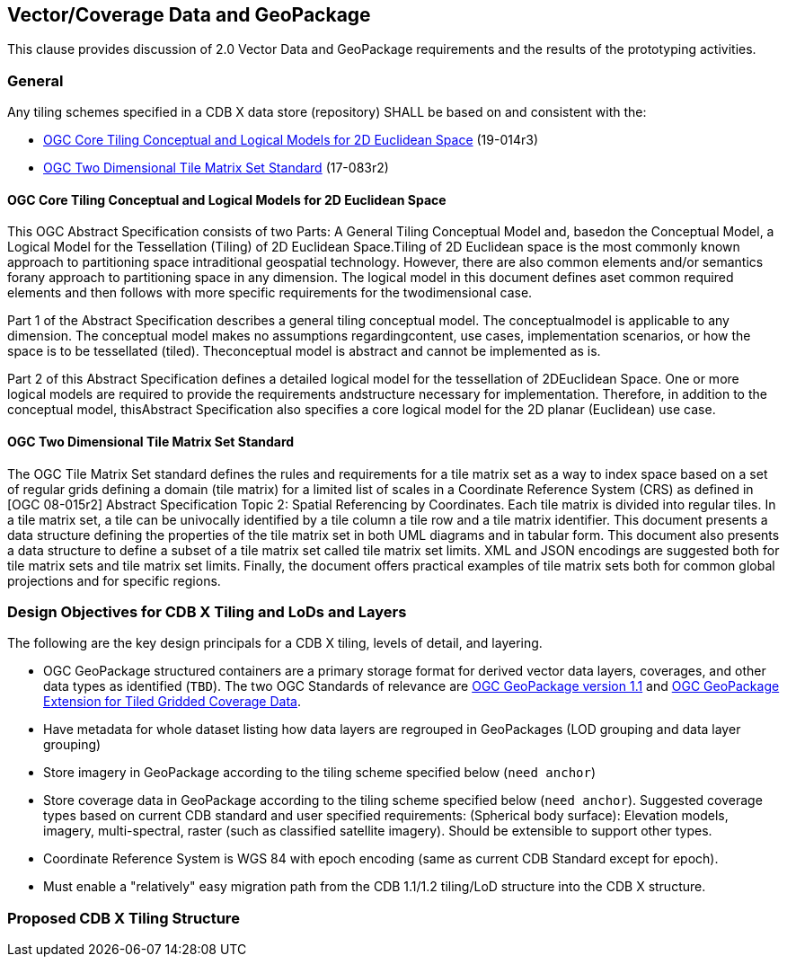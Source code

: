 [[vectorgpkg]]

== Vector/Coverage Data and GeoPackage

This clause provides discussion of 2.0 Vector Data and GeoPackage requirements and the results of the prototyping activities.


=== General

Any tiling schemes specified in a CDB X data store (repository) SHALL be based on and consistent with the:

* https://portal.ogc.org/files/?artifact_id=92962&version=1[OGC Core Tiling Conceptual and Logical Models for 2D Euclidean Space] (19-014r3)
* https://www.ogc.org/standards/tms[OGC Two Dimensional Tile Matrix Set Standard] (17-083r2)

==== OGC Core Tiling Conceptual and Logical Models for 2D Euclidean Space

This OGC Abstract Specification consists of two Parts: A General Tiling Conceptual Model and, basedon the Conceptual Model, a Logical Model for the Tessellation (Tiling) of 2D Euclidean Space.Tiling  of  2D  Euclidean  space  is  the  most  commonly  known  approach  to  partitioning  space  intraditional  geospatial  technology.  However,  there  are  also  common  elements  and/or  semantics  forany approach to partitioning space in any dimension. The logical model in this document defines aset  common  required  elements  and  then  follows  with  more  specific  requirements  for  the  twodimensional case.

Part  1  of  the  Abstract  Specification  describes  a  general  tiling  conceptual  model.  The  conceptualmodel  is  applicable  to  any  dimension.  The  conceptual  model  makes  no  assumptions  regardingcontent,  use  cases,  implementation  scenarios,  or  how  the  space  is  to  be  tessellated  (tiled).  Theconceptual model is abstract and cannot be implemented as is.

Part  2  of  this  Abstract  Specification  defines  a  detailed  logical  model  for  the  tessellation  of  2DEuclidean  Space.  One  or  more  logical  models  are  required  to  provide  the  requirements  andstructure  necessary  for  implementation.  Therefore,  in  addition  to  the  conceptual  model,  thisAbstract Specification also specifies a core logical model for the 2D planar (Euclidean) use case.

==== OGC Two Dimensional Tile Matrix Set Standard

The OGC Tile Matrix Set standard defines the rules and requirements for a tile matrix set as a way to index space based on a set of regular grids defining a domain (tile matrix) for a limited list of scales in a Coordinate Reference System (CRS) as defined in [OGC 08-015r2] Abstract Specification Topic 2: Spatial Referencing by Coordinates. Each tile matrix is divided into regular tiles. In a tile matrix set, a tile can be univocally identified by a tile column a tile row and a tile matrix identifier. This document presents a data structure defining the properties of the tile matrix set in both UML diagrams and in tabular form. This document also presents a data structure to define a subset of a tile matrix set called tile matrix set limits. XML and JSON encodings are suggested both for tile matrix sets and tile matrix set limits. Finally, the document offers practical examples of tile matrix sets both for common global projections and for specific regions.

=== Design Objectives for CDB X Tiling and LoDs and Layers

The following are the key design principals for a CDB X tiling, levels of detail, and layering.

* OGC GeoPackage structured containers are a primary storage format for derived vector data layers, coverages, and other data types as identified (`TBD`). The two OGC Standards of relevance are https://portal.opengeospatial.org/files/12-128r15[OGC GeoPackage version 1.1] and http://docs.opengeospatial.org/is/17-066r1/17-066r1.html[OGC GeoPackage Extension for Tiled Gridded Coverage Data].
* Have metadata for whole dataset listing how data layers are regrouped in GeoPackages (LOD grouping and data layer grouping)
* Store imagery in GeoPackage according to the tiling scheme specified below (`need anchor`)
* Store coverage data in GeoPackage according to the tiling scheme specified below (`need anchor`). Suggested coverage types based on current CDB standard and user specified requirements: (Spherical body surface): Elevation models, imagery, multi-spectral, raster (such as classified satellite imagery). Should be extensible to support other types.
* Coordinate Reference System is WGS 84 with epoch encoding (same as current CDB Standard except for epoch).
* Must enable a "relatively" easy migration path from the CDB 1.1/1.2 tiling/LoD structure into the CDB X structure.

=== Proposed CDB X Tiling Structure


